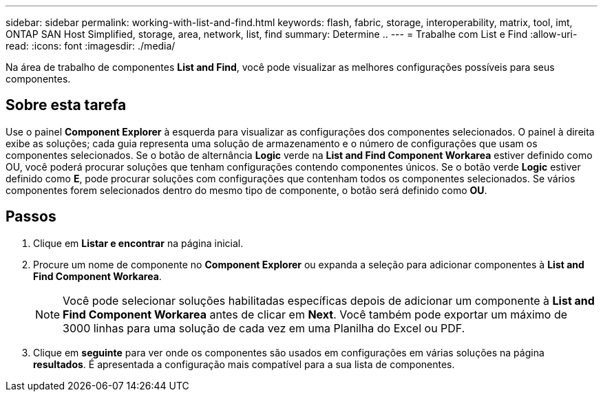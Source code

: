 ---
sidebar: sidebar 
permalink: working-with-list-and-find.html 
keywords: flash, fabric, storage, interoperability, matrix, tool, imt, ONTAP SAN Host Simplified, storage, area, network, list, find 
summary: Determine .. 
---
= Trabalhe com List e Find
:allow-uri-read: 
:icons: font
:imagesdir: ./media/


[role="lead"]
Na área de trabalho de componentes *List and Find*, você pode visualizar as melhores configurações possíveis para seus componentes.



== Sobre esta tarefa

Use o painel *Component Explorer* à esquerda para visualizar as configurações dos componentes selecionados. O painel à direita exibe as soluções; cada guia representa uma solução de armazenamento e o número de configurações que usam os componentes selecionados. Se o botão de alternância *Logic* verde na *List and Find Component Workarea* estiver definido como OU, você poderá procurar soluções que tenham configurações contendo componentes únicos. Se o botão verde *Logic* estiver definido como *E*, pode procurar soluções com configurações que contenham todos os componentes selecionados. Se vários componentes forem selecionados dentro do mesmo tipo de componente, o botão será definido como *OU*.



== Passos

. Clique em *Listar e encontrar* na página inicial.
. Procure um nome de componente no *Component Explorer* ou expanda a seleção para adicionar componentes à *List and Find Component Workarea*.
+

NOTE: Você pode selecionar soluções habilitadas específicas depois de adicionar um componente à *List and Find Component Workarea* antes de clicar em *Next*. Você também pode exportar um máximo de 3000 linhas para uma solução de cada vez em uma Planilha do Excel ou PDF.

. Clique em *seguinte* para ver onde os componentes são usados em configurações em várias soluções na página *resultados*. É apresentada a configuração mais compatível para a sua lista de componentes.

